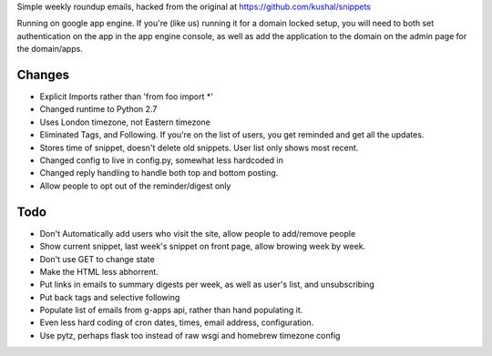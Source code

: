Simple weekly roundup emails, hacked from the original at https://github.com/kushal/snippets

Running on google app engine. If you're (like us) running it for a domain locked setup, you will need to both set authentication on the app in the app engine console, as well as add the application to the domain on the admin page for the domain/apps.

Changes
-------

- Explicit Imports rather than 'from foo import *'
- Changed runtime to Python 2.7
- Uses London timezone, not Eastern timezone
- Eliminated Tags, and Following. If you're on the list of users, you get reminded and get all the updates.
- Stores time of snippet, doesn't delete old snippets. User list only shows most recent.
- Changed config to live in config.py, somewhat less hardcoded in
- Changed reply handling to handle both top and bottom posting.
- Allow people to opt out of the reminder/digest only

Todo
----

- Don't Automatically add users who visit the site, allow people to add/remove people
- Show current snippet, last week's snippet on front page, allow browing week by week.
- Don't use GET to change state
- Make the HTML less abhorrent.
- Put links in emails to summary digests per week, as well as user's list, and unsubscribing
- Put back tags and selective following
- Populate list of emails from g-apps api, rather than hand populating it.
- Even less hard coding of cron dates, times, email address, configuration.
- Use pytz, perhaps flask too instead of raw wsgi and homebrew timezone config



